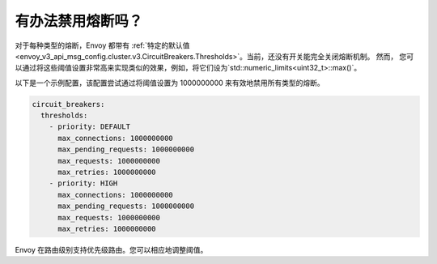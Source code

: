 .. _faq_disable_circuit_breaking:

有办法禁用熔断吗？
===========================================

对于每种类型的熔断，Envoy 都带有 :ref:`特定的默认值 <envoy_v3_api_msg_config.cluster.v3.CircuitBreakers.Thresholds>`。当前，还没有开关能完全关闭熔断机制。 然而， 您可以通过将这些阈值设置非常高来实现类似的效果，例如，将它们设为`std::numeric_limits<uint32_t>::max()`。

以下是一个示例配置，该配置尝试通过将阈值设置为 1000000000 来有效地禁用所有类型的熔断。

.. code-block:: yaml

  circuit_breakers:
    thresholds:
      - priority: DEFAULT
        max_connections: 1000000000
        max_pending_requests: 1000000000
        max_requests: 1000000000
        max_retries: 1000000000
      - priority: HIGH
        max_connections: 1000000000
        max_pending_requests: 1000000000
        max_requests: 1000000000
        max_retries: 1000000000

Envoy 在路由级别支持优先级路由。您可以相应地调整阈值。
